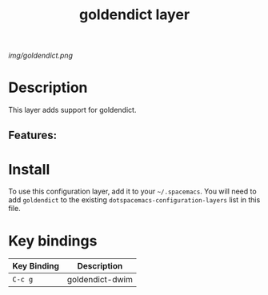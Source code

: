 #+TITLE: goldendict layer

# The maximum height of the logo should be 200 pixels.
[[img/goldendict.png]]

# TOC links should be GitHub style anchors.
* Table of Contents                                        :TOC_4_gh:noexport:
- [[#description][Description]]
  - [[#features][Features:]]
- [[#install][Install]]
- [[#key-bindings][Key bindings]]

* Description
This layer adds support for goldendict.

** Features:

* Install
To use this configuration layer, add it to your =~/.spacemacs=. You will need to
add =goldendict= to the existing =dotspacemacs-configuration-layers= list in this
file.

* Key bindings

| Key Binding | Description    |
|-------------+----------------|
| ~C-c g~ | goldendict-dwim |

# Use GitHub URLs if you wish to link a Spacemacs documentation file or its heading.
# Examples:
# [[https://github.com/syl20bnr/spacemacs/blob/master/doc/VIMUSERS.org#sessions]]
# [[https://github.com/syl20bnr/spacemacs/blob/master/layers/%2Bfun/emoji/README.org][Link to Emoji layer README.org]]
# If space-doc-mode is enabled, Spacemacs will open a local copy of the linked file.
